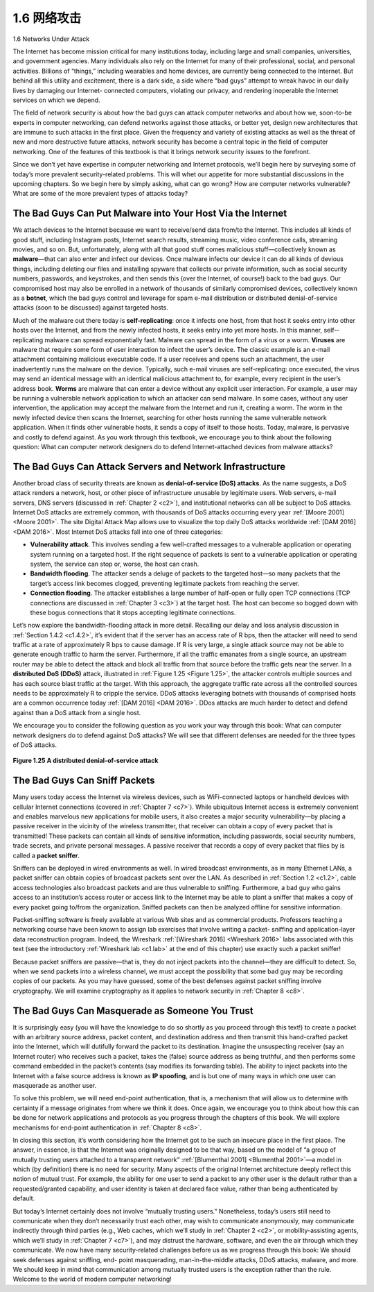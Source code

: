 .. _c1.6:


1.6 网络攻击
=================

1.6 Networks Under Attack

.. tab:: 中文

.. tab:: 英文

The Internet has become mission critical for many institutions today, including large and small
companies, universities, and government agencies. Many individuals also rely on the Internet for many
of their professional, social, and personal activities. Billions of “things,” including wearables and home
devices, are currently being connected to the Internet. But behind all this utility and excitement, there is
a dark side, a side where “bad guys” attempt to wreak havoc in our daily lives by damaging our Internet-
connected computers, violating our privacy, and rendering inoperable the Internet services on which we
depend.

The field of network security is about how the bad guys can attack computer networks and about how
we, soon-to-be experts in computer networking, can defend networks against those attacks, or better
yet, design new architectures that are immune to such attacks in the first place. Given the frequency and
variety of existing attacks as well as the threat of new and more destructive future attacks, network
security has become a central topic in the field of computer networking. One of the features of this
textbook is that it brings network security issues to the forefront.

Since we don’t yet have expertise in computer networking and Internet protocols, we’ll begin here by
surveying some of today’s more prevalent security-related problems. This will whet our appetite for more
substantial discussions in the upcoming chapters. So we begin here by simply asking, what can go
wrong? How are computer networks vulnerable? What are some of the more prevalent types of attacks
today?

The Bad Guys Can Put Malware into Your Host Via the Internet
-----------------------------------------------------------------

We attach devices to the Internet because we want to receive/send data from/to the Internet. This
includes all kinds of good stuff, including Instagram posts, Internet search results, streaming music,
video conference calls, streaming movies, and so on. But, unfortunately, along with all that good stuff
comes malicious stuff—­collectively known as **malware**—that can also enter and infect our devices.
Once malware infects our device it can do all kinds of devious things, including deleting our files and
installing spyware that collects our private information, such as social security numbers, passwords, and
keystrokes, and then sends this (over the Internet, of course!) back to the bad guys. Our compromised
host may also be enrolled in a network of thousands of similarly compromised devices, collectively
known as a **botnet**, which the bad guys control and leverage for spam e-mail distribution or distributed
denial-of-service attacks (soon to be discussed) against targeted hosts.

Much of the malware out there today is **self-replicating**: once it infects one host, from that host it seeks
entry into other hosts over the Internet, and from ­the newly infected hosts, it seeks entry into yet more
hosts. In this manner, self-­replicating malware can spread exponentially fast. Malware can spread in
the form of a virus or a worm. **Viruses** are malware that require some form of user interaction to infect
the user’s device. The classic example is an e-mail attachment containing malicious executable code. If
a user receives and opens such an attachment, the user inadvertently runs the malware on the device.
Typically, such e-mail viruses are self-replicating: once executed, the virus may send an identical
message with an identical malicious attachment to, for example, every recipient in the user’s address
book. **Worms** are malware that can enter a device without any explicit user interaction. For example, a
user may be running a vulnerable network application to which an attacker can send malware. In some
cases, without any user intervention, the application may accept the malware from the Internet and run
it, creating a worm. The worm in the newly infected device then scans the Internet, searching for other
hosts running the same vulnerable network application. When it finds other vulnerable hosts, it sends a
copy of itself to those hosts. Today, malware, is pervasive and costly to defend against. As you work
through this textbook, we encourage you to think about the following question: What can computer
network designers do to defend Internet-attached devices from malware attacks?

The Bad Guys Can Attack Servers and Network Infrastructure
-----------------------------------------------------------------

Another broad class of security threats are known as **denial-of-service (DoS) attacks**. As the name
suggests, a DoS attack renders a network, host, or other piece of infrastructure unusable by legitimate
users. Web servers, e-mail servers, DNS servers (discussed in :ref:`Chapter 2 <c2>`), and institutional networks
can all be subject to DoS attacks. Internet DoS attacks are extremely common, with thousands of DoS
attacks occurring every year :ref:`[Moore 2001] <Moore 2001>`. The site Digital Attack Map allows use to visualize the top
daily DoS attacks worldwide :ref:`[DAM 2016] <DAM 2016>`. Most Internet DoS attacks fall into one of three categories:

- **Vulnerability attack**. This involves sending a few well-crafted messages to a vulnerable application or operating system running on a targeted host. If the right sequence of packets is sent to a vulnerable application or operating system, the service can stop or, worse, the host can crash.
- **Bandwidth flooding**. The attacker sends a deluge of packets to the targeted host—so many packets that the target’s access link becomes clogged, preventing legitimate packets from reaching the server.
- **Connection flooding**. The attacker establishes a large number of half-open or fully open TCP connections (TCP connections are discussed in :ref:`Chapter 3 <c3>`) at the target host. The host can become so bogged down with these bogus connections that it stops accepting legitimate connections.

Let’s now explore the bandwidth-flooding attack in more detail. Recalling our delay and loss analysis
discussion in :ref:`Section 1.4.2 <c1.4.2>`, it’s evident that if the server has an access rate of R bps, then the attacker
will need to send traffic at a rate of approximately R bps to cause damage. If R is very large, a single
attack source may not be able to generate enough traffic to harm the server. Furthermore, if all the
traffic emanates from a single source, an upstream router may be able to detect the attack and block all
traffic from that source before the traffic gets near the server. In a **distributed DoS (DDoS)** attack,
illustrated in :ref:`Figure 1.25 <Figure 1.25>`, the attacker controls multiple sources and has each source blast traffic at the
target. With this approach, the aggregate traffic rate across all the controlled sources needs to be
approximately R to cripple the ­service. DDoS attacks leveraging botnets with thousands of comprised
hosts are a common occurrence today :ref:`[DAM 2016] <DAM 2016>`. DDos attacks are much harder to detect and
defend against than a DoS attack from a single host.

We encourage you to consider the following question as you work your way through this book: What can
computer network designers do to defend against DoS attacks? We will see that different defenses are
needed for the three types of DoS attacks.

.. _Figure 1.25:

.. figure:: ../img/85-0.png
   :align: center
   :name: A distributed denial-of-service attack

**Figure 1.25 A distributed denial-of-service attack**

The Bad Guys Can Sniff Packets
-----------------------------------

Many users today access the Internet via wireless devices, such as WiFi-connected laptops or handheld
devices with cellular Internet connections (covered in :ref:`Chapter 7 <c7>`). While ubiquitous Internet access is
extremely convenient and enables marvelous new applications for mobile users, it also creates a major
security vulnerability—by placing a passive receiver in the vicinity of the wireless transmitter, that
receiver can obtain a copy of every packet that is transmitted! These packets can contain all kinds of
sensitive information, including passwords, social security numbers, trade secrets, and private personal
messages. A passive receiver that records a copy of every packet that flies by is called a **packet
sniffer**.

Sniffers can be deployed in wired environments as well. In wired broadcast environments, as in many
Ethernet LANs, a packet sniffer can obtain copies of broadcast packets sent over the LAN. As described
in :ref:`Section 1.2 <c1.2>`, cable access technologies also broadcast packets and are thus vulnerable to sniffing.
Furthermore, a bad guy who gains access to an institution’s access router or access link to the Internet
may be able to plant a sniffer that makes a copy of every packet going to/from the organization. Sniffed
packets can then be analyzed offline for sensitive information.

Packet-sniffing software is freely available at various Web sites and as commercial products. Professors
teaching a networking course have been known to assign lab exercises that involve writing a packet-
sniffing and application-layer data reconstruction program. Indeed, the Wireshark :ref:`[Wireshark 2016] <Wireshark 2016>`
labs associated with this text (see the introductory :ref:`Wireshark lab <c1.lab>` at the end of this chapter) use exactly
such a packet sniffer!

Because packet sniffers are passive—that is, they do not inject packets into the channel—they are
difficult to detect. So, when we send packets into a wireless channel, we must accept the possibility that
some bad guy may be recording copies of our packets. As you may have guessed, some of the best
defenses against packet sniffing involve cryptography. We will examine cryptography as it applies to
network security in :ref:`Chapter 8 <c8>`.

The Bad Guys Can Masquerade as Someone You Trust
------------------------------------------------------

It is surprisingly easy (you will have the knowledge to do so shortly as you proceed through this text!) to
create a packet with an arbitrary source address, packet content, and destination address and then
transmit this hand-crafted packet into the Internet, which will dutifully forward the packet to its
destination. Imagine the unsuspecting receiver (say an Internet router) who receives such a packet,
takes the (false) source address as being truthful, and then performs some command embedded in the
packet’s contents (say modifies its forwarding table). The ability to inject packets into the Internet with a
false source address is known as **IP spoofing**, and is but one of many ways in which one user can
masquerade as another user.

To solve this problem, we will need end-point authentication, that is, a mechanism that will allow us to
determine with certainty if a message originates from where we think it does. Once again, we encourage
you to think about how this can be done for network applications and protocols as you progress through
the chapters of this book. We will explore mechanisms for end-point authentication in :ref:`Chapter 8 <c8>`.

In closing this section, it’s worth considering how the Internet got to be such an insecure place in the first
place. The answer, in essence, is that the Internet was originally designed to be that way, based on the
model of “a group of mutually trusting users attached to a transparent network” :ref:`[Blumenthal 2001] <Blumenthal 2001>`—a
model in which (by definition) there is no need for security. Many aspects of the original Internet
architecture deeply reflect this notion of mutual trust. For example, the ability for one user to send a
packet to any other user is the default rather than a requested/granted capability, and user identity is
taken at declared face value, rather than being authenticated by default.

But today’s Internet certainly does not involve “mutually trusting users.” Nonetheless, today’s users still
need to communicate when they don’t necessarily trust each other, may wish to communicate
anonymously, may communicate indirectly through third parties (e.g., Web caches, which we’ll study in
:ref:`Chapter 2 <c2>`, or mobility-assisting agents, which we’ll study in :ref:`Chapter 7 <c7>`), and may distrust the hardware,
software, and even the air through which they communicate. We now have many security-related
challenges before us as we progress through this book: We should seek defenses against sniffing, end-
point masquerading, man-in-the-middle attacks, DDoS attacks, malware, and more. We should keep in
mind that communication among mutually trusted users is the exception rather than the rule. Welcome
to the world of modern computer networking!